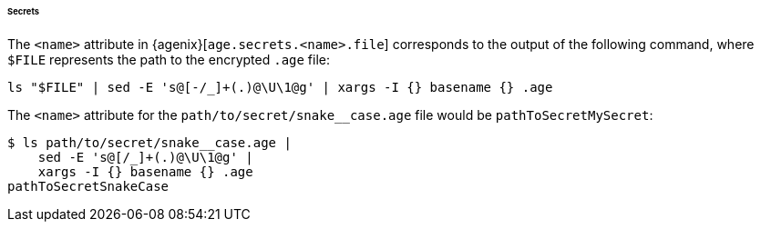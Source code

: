 ====== Secrets

The `<name>` attribute in {agenix}[`age.secrets.<name>.file`] corresponds to the
output of the following command, where `$FILE` represents the path to the
encrypted `.age` file:

[,bash]
----
ls "$FILE" | sed -E 's@[-/_]+(.)@\U\1@g' | xargs -I {} basename {} .age
----

:file: path/to/secret/snake__case.age
====
The `<name>` attribute for the `{file}` file would be `pathToSecretMySecret`:

[,bash,subs=attributes+]
----
$ ls {file} |
    sed -E 's@[/_]+(.)@\U\1@g' |
    xargs -I {} basename {} .age
pathToSecretSnakeCase
----
====
